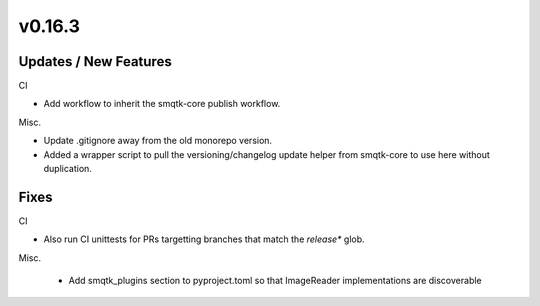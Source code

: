 v0.16.3
=======


Updates / New Features
----------------------

CI

* Add workflow to inherit the smqtk-core publish workflow.

Misc.

* Update .gitignore away from the old monorepo version.

* Added a wrapper script to pull the versioning/changelog update helper from
  smqtk-core to use here without duplication.


Fixes
-----

CI

* Also run CI unittests for PRs targetting branches that match the `release*`
  glob.

Misc.

 * Add smqtk_plugins section to pyproject.toml so that ImageReader
   implementations are discoverable
